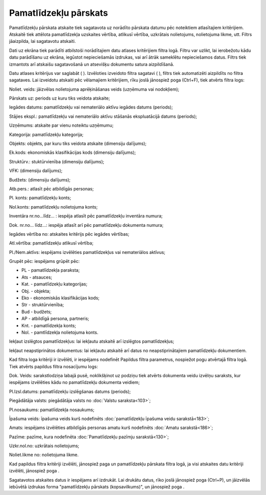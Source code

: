 .. 564 Pamatlīdzekļu pārskats************************** 
Pamatlīdzekļu pārskata atskaite tiek sagatavota uz norādīto pārskata
datumu pēc noteiktiem atlasītajiem kritērijiem. Atskaitē tiek attēlota
pamatlīdzekļa uzskaites vērtība, atlikusī vērtība, uzkrātais
nolietojums, nolietojuma likme, utt.
Filtrs jāaizpilda, lai sagatavotu atskaiti.

Dati uz ekrāna tiek parādīti atbilstoši norādītajiem datu atlases
kritērijiem filtra logā. Filtru var uzlikt, lai ierobežotu kādu datu
parādīšanu uz ekrāna, iegūstot nepieciešamās izdrukas, vai arī ātrāk
sameklētu nepieciešamos datus. Filtrs tiek izmantots arī atskaišu
sagatavošanā un atsevišķu dokumentu satura aizpildīšanā.

Datu atlases kritērijus var saglabāt ( ). Izvēloties izveidoto filtra
sagatavi ( ), filtrs tiek automatizēti aizpildīts no filtra sagataves.
Lai izveidotu atskaiti pēc vēlamajiem kritērijiem, rīku joslā
jānospiež poga (Ctrl+F), tiek atvērts filtra logs:







Noliet. veids: jāizvēlas nolietojuma aprēķināšanas veids (uzņēmuma vai
nodokļiem);

Pārskats uz: periods uz kuru tiks veidota atskaite;

Iegādes datums: pamatlīdzekļu vai nemateriālo aktīvu iegādes datums
(periods);

Stājies ekspl.: pamatlīdzekļu vai nemateriālo aktīvu stāšanās
ekspluatācijā datums (periods);

Uzņēmums: atskaite par vienu noteiktu uzņēmumu;

Kategorija: pamatlīdzekļu kategorija;

Objekts: objekts, par kuru tiks veidota atskaite (dimensiju dalījums);

Ek.kods: ekonomiskās klasifikācijas kods (dimensiju dalījums);

Struktūrv.: stuktūrvienība (dimensiju dalījums);

VFK: (dimensiju dalījums);

Budžets: (dimensiju dalījums);

Atb.pers.: atlasīt pēc atbildīgās personas;

Pl. konts: pamatlīdzekļu konts;

Nol.konts: pamatlīdzekļu nolietojuma konts;

Inventāra nr.no...līdz... : iespēja atlasīt pēc pamatlīdzekļu
inventāra numura;

Dok. nr.no... līdz...: iespēja atlasīt arī pēc pamatlīdzekļu dokumenta
numura;

Iegādes vērtība no: atskaites kritērijs pēc iegādes vērtības;

Atl.vērtība: pamatlīdzekļu atlikusī vērtība;

Pl./Nem.aktīvs: iespējams izvēlēties pamatlīdzekļus vai nemateriālos
aktīvus;

Grupēt pēc: iespējams grūpēt pēc:


+ PL - pamatlīdzekļa paraksta;
+ Ats - atsauces;
+ Kat. - pamatlīdzekļu kategorijas;
+ Obj. - objekta;
+ Eko - ekonomiskās klasifikācijas kods;
+ Str - struktūrvienība;
+ Bud - budžets;
+ AP - atbildīgā persona, partneris;
+ Knt. - pamatlīdzekļa konts;
+ Nol. - pamtlīdzekļa nolietojuma konts.


Iekļaut izslēgtos pamatlīdzekļus: lai iekļautu atskaitē arī izslēgtos
pamatlīdzekļus;

Iekļaut neapstiprinātos dokumentus: lai iekļautu atskaitē arī datus no
neapstiprinātajiem pamatlīdzekļu dokumentiem.

Kad filtra loga kritēriji ir izvēlēti, ir iespējams nodefinēt Papildus
filtra parametrus, nospiežot pogu atvērtajā filtra logā. Tiek atvērts
papildus filtra nosacījumu logs:







Dok. Veids: sarakstlodziņa labajā pusē, noklikšķinot uz podziņu tiek
atvērts dokumenta veidu izvēlņu saraksts, kur iespējams izvēlēties
kādu no pamatlīdzekļu dokumenta veidiem;

Pl.Izsl.datums: pamatlīdzekļu izslēgšanas datums (periods);

Piegādātāja valsts: piegādātāja valsts no :doc:`Valstu saraksta<103>`;

Pl.nosaukums: pamatlīdzekļa nosaukums;

Īpašuma veids: īpašuma veids kurš nodefinēts :doc:`pamatlīdzekļu
īpašuma veidu sarakstā<183>`;

Amats: iespējams izvēlēties atbildīgās personas amatu kurš nodefinēts
:doc:`Amatu sarakstā<186>`;

Pazīme: pazīme, kura nodefinēta :doc:`Pamatlīdzekļu pazīmju
sarakstā<130>`;

Uzkr.nol.no: uzkrātais nolietojums;

Noliet.likme no: nolietojuma likme.

Kad papildus filtra kritēriji izvēlēti, jānospiež paga un
pamatlīdzekļu pārskata filtra logā, ja visi atskaites datu kritēriji
izvēlēti, jānospiež poga .

Sagatavotos atskaites datus ir iespējams arī izdrukāt. Lai drukātu
datus, rīko joslā jānospiež poga (Ctrl+P), un jāizvēlās iebūvētā
izdrukas forma "pamatlīdzekļu pārskats (kopsavilkums)", un jānospiež
poga .

 